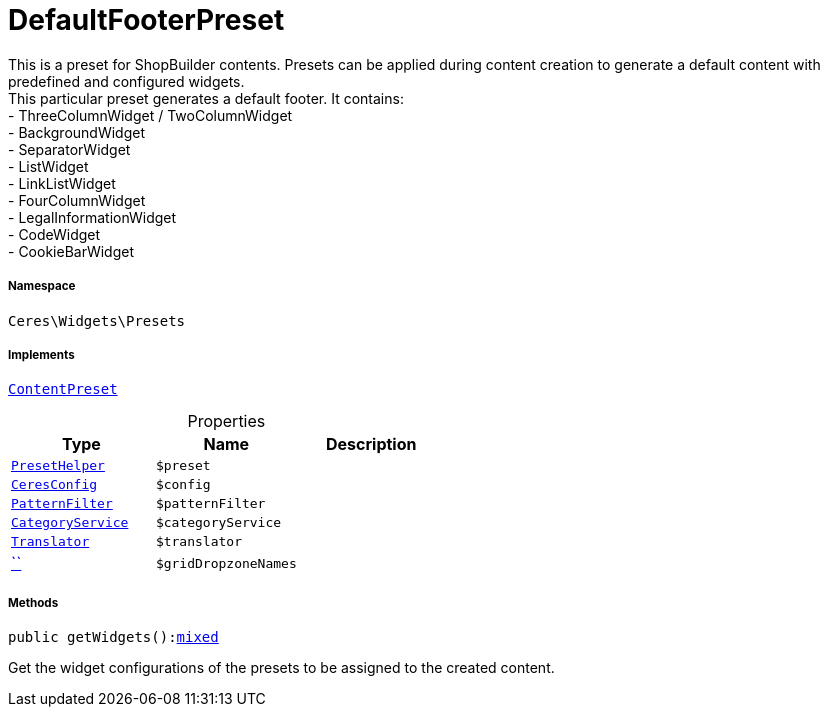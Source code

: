 :table-caption!:
:example-caption!:
:source-highlighter: prettify
:sectids!:
[[ceres__defaultfooterpreset]]
= DefaultFooterPreset

This is a preset for ShopBuilder contents. Presets can be applied during content creation to generate a default content with predefined and configured widgets. +
This particular preset generates a default footer. It contains: +
- ThreeColumnWidget / TwoColumnWidget +
- BackgroundWidget +
- SeparatorWidget +
- ListWidget +
- LinkListWidget +
- FourColumnWidget +
- LegalInformationWidget +
- CodeWidget +
- CookieBarWidget



===== Namespace

`Ceres\Widgets\Presets`


===== Implements
xref:stable7@interface::Shopbuilder.adoc#shopbuilder_contracts_contentpreset[`ContentPreset`]



.Properties
|===
|Type |Name |Description

|xref:Ceres/Widgets/Helper/PresetHelper.adoc#[`PresetHelper`]
a|`$preset`
||xref:Ceres/Config/CeresConfig.adoc#[`CeresConfig`]
a|`$config`
||         xref:5.0.0@plugin-io::IO/Extensions/Filters/PatternFilter.adoc#[`PatternFilter`]
a|`$patternFilter`
||         xref:5.0.0@plugin-io::IO/Services/CategoryService.adoc#[`CategoryService`]
a|`$categoryService`
|| xref:stable7@interface::Miscellaneous.adoc#miscellaneous_translation_translator[`Translator`]
a|`$translator`
||         xref:5.0.0@plugin-::.adoc#[``]
a|`$gridDropzoneNames`
|
|===


===== Methods

[source%nowrap, php, subs=+macros]
[#getwidgets]
----

public getWidgets():link:http://php.net/mixed[mixed^]

----





Get the widget configurations of the presets to be assigned to the created content.

